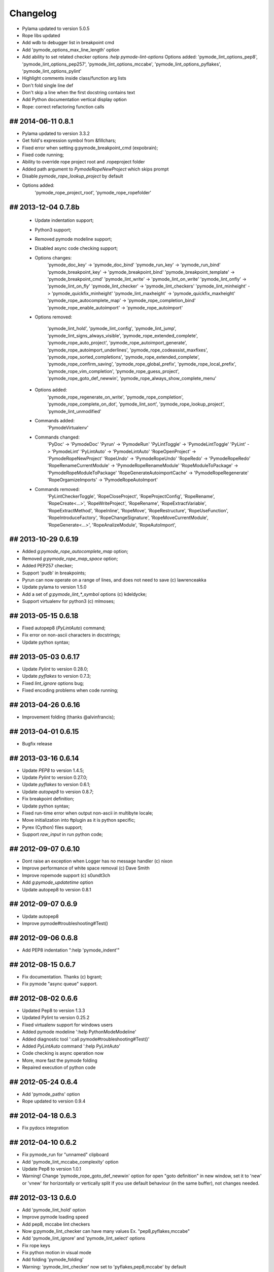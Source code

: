 Changelog
=========

* Pylama updated to version 5.0.5
* Rope libs updated
* Add wdb to debugger list in breakpoint cmd
* Add 'pymode_options_max_line_length' option
* Add ability to set related checker options `:help pymode-lint-options`
  Options added: 'pymode_lint_options_pep8', 'pymode_lint_options_pep257',
  'pymode_lint_options_mccabe', 'pymode_lint_options_pyflakes',
  'pymode_lint_options_pylint'
* Highlight comments inside class/function arg lists
* Don't fold single line def
* Don't skip a line when the first docstring contains text
* Add Python documentation vertical display option
* Rope: correct refactoring function calls


## 2014-06-11 0.8.1
-------------------
* Pylama updated to version 3.3.2
* Get fold's expression symbol from &fillchars;
* Fixed error when setting g:pymode_breakpoint_cmd (expobrain);
* Fixed code running;
* Ability to override rope project root and .ropeproject folder
* Added path argument to `PymodeRopeNewProject` which skips prompt
* Disable `pymode_rope_lookup_project` by default
* Options added:
    'pymode_rope_project_root', 'pymode_rope_ropefolder'


## 2013-12-04 0.7.8b
--------------------
    * Update indentation support;
    * Python3 support;
    * Removed pymode modeline support;
    * Disabled async code checking support;
    * Options changes:
        'pymode_doc_key' -> 'pymode_doc_bind'
        'pymode_run_key' -> 'pymode_run_bind'
        'pymode_breakpoint_key' -> 'pymode_breakpoint_bind'
        'pymode_breakpoint_template' -> 'pymode_breakpoint_cmd'
        'pymode_lint_write' -> 'pymode_lint_on_write'
        'pymode_lint_onfly' -> 'pymode_lint_on_fly'
        'pymode_lint_checker' -> 'pymode_lint_checkers'
        'pymode_lint_minheight' -> 'pymode_quickfix_minheight'
        'pymode_lint_maxheight' -> 'pymode_quickfix_maxheight'
        'pymode_rope_autocomplete_map' -> 'pymode_rope_completion_bind'
        'pymode_rope_enable_autoimport' -> 'pymode_rope_autoimport'

    * Options removed:

        'pymode_lint_hold', 'pymode_lint_config', 'pymode_lint_jump',
        'pymode_lint_signs_always_visible', 'pymode_rope_extended_complete',
        'pymode_rope_auto_project', 'pymode_rope_autoimport_generate',
        'pymode_rope_autoimport_underlines', 'pymode_rope_codeassist_maxfixes',
        'pymode_rope_sorted_completions', 'pymode_rope_extended_complete',
        'pymode_rope_confirm_saving', 'pymode_rope_global_prefix',
        'pymode_rope_local_prefix', 'pymode_rope_vim_completion',
        'pymode_rope_guess_project', 'pymode_rope_goto_def_newwin',
        'pymode_rope_always_show_complete_menu'

    * Options added:
        'pymode_rope_regenerate_on_write', 'pymode_rope_completion',
        'pymode_rope_complete_on_dot', 'pymode_lint_sort',
        'pymode_rope_lookup_project', 'pymode_lint_unmodified'

    * Commands added:
        'PymodeVirtualenv'

    * Commands changed:
        'PyDoc' -> 'PymodeDoc'
        'Pyrun' -> 'PymodeRun'
        'PyLintToggle' -> 'PymodeLintToggle'
        'PyLint' -> 'PymodeLint'
        'PyLintAuto' -> 'PymodeLintAuto'
        'RopeOpenProject' -> 'PymodeRopeNewProject'
        'RopeUndo' -> 'PymodeRopeUndo'
        'RopeRedo' -> 'PymodeRopeRedo'
        'RopeRenameCurrentModule' -> 'PymodeRopeRenameModule'
        'RopeModuleToPackage' -> 'PymodeRopeModuleToPackage'
        'RopeGenerateAutoimportCache' -> 'PymodeRopeRegenerate'
        'RopeOrgamizeImports' -> 'PymodeRopeAutoImport'

    * Commands removed:
        'PyLintCheckerToggle', 'RopeCloseProject', 'RopeProjectConfig',
        'RopeRename', 'RopeCreate<...>', 'RopeWriteProject', 'RopeRename',
        'RopeExtractVariable', 'RopeExtractMethod', 'RopeInline', 'RopeMove',
        'RopeRestructure', 'RopeUseFunction', 'RopeIntroduceFactory',
        'RopeChangeSignature', 'RopeMoveCurrentModule',
        'RopeGenerate<...>', 'RopeAnalizeModule', 'RopeAutoImport',


## 2013-10-29 0.6.19
--------------------
* Added `g:pymode_rope_autocomplete_map` option;
* Removed `g:pymode_rope_map_space` option;
* Added PEP257 checker;
* Support 'pudb' in breakpoints;
* Pyrun can now operate on a range of lines, and does not need to save (c) lawrenceakka
* Update pylama to version 1.5.0
* Add a set of `g:pymode_lint_*_symbol` options (c) kdeldycke;
* Support virtualenv for python3 (c) mlmoses;

## 2013-05-15 0.6.18
--------------------
* Fixed autopep8 (`PyLintAuto`) command;
* Fix error on non-ascii characters in docstrings;
* Update python syntax;

## 2013-05-03 0.6.17
--------------------
* Update `Pylint` to version 0.28.0;
* Update `pyflakes` to version 0.7.3;
* Fixed `lint_ignore` options bug;
* Fixed encoding problems when code running;

## 2013-04-26 0.6.16
--------------------
* Improvement folding (thanks @alvinfrancis);

## 2013-04-01 0.6.15
--------------------
* Bugfix release

## 2013-03-16 0.6.14
--------------------
* Update `PEP8` to version 1.4.5;
* Update `Pylint` to version 0.27.0;
* Update `pyflakes` to version 0.6.1;
* Update `autopep8` to version 0.8.7;
* Fix breakpoint definition;
* Update python syntax;
* Fixed run-time error when output non-ascii in multibyte locale;
* Move initialization into ftplugin as it is python specific;
* Pyrex (Cython) files support;
* Support `raw_input` in run python code;

## 2012-09-07 0.6.10
--------------------
* Dont raise an exception when Logger has no message handler (c) nixon
* Improve performance of white space removal (c) Dave Smith
* Improve ropemode support (c) s0undt3ch 
* Add `g:pymode_updatetime` option
* Update autopep8 to version 0.8.1

## 2012-09-07 0.6.9
-------------------
* Update autopep8
* Improve pymode#troubleshooting#Test()

## 2012-09-06 0.6.8
-------------------
* Add PEP8 indentation ":help 'pymode_indent'" 

## 2012-08-15 0.6.7
-------------------
* Fix documentation. Thanks (c) bgrant;
* Fix pymode "async queue" support.

## 2012-08-02 0.6.6
-------------------
* Updated Pep8 to version 1.3.3
* Updated Pylint to version 0.25.2
* Fixed virtualenv support for windows users
* Added pymode modeline ':help PythonModeModeline'
* Added diagnostic tool ':call pymode#troubleshooting#Test()'
* Added `PyLintAuto` command ':help PyLintAuto' 
* Code checking is async operation now
* More, more fast the pymode folding
* Repaired execution of python code

## 2012-05-24 0.6.4
-------------------
* Add 'pymode_paths' option
* Rope updated to version 0.9.4

## 2012-04-18 0.6.3
-------------------
* Fix pydocs integration

## 2012-04-10 0.6.2
-------------------
* Fix pymode_run for "unnamed" clipboard
* Add 'pymode_lint_mccabe_complexity' option
* Update Pep8 to version 1.0.1
* Warning! Change 'pymode_rope_goto_def_newwin' option
  for open "goto definition" in new window, set it to 'new' or 'vnew'
  for horizontally or vertically split
  If you use default behaviour (in the same buffer), not changes needed.

## 2012-03-13 0.6.0
-------------------
* Add 'pymode_lint_hold' option 
* Improve pymode loading speed
* Add pep8, mccabe lint checkers
* Now g:pymode_lint_checker can have many values
  Ex. "pep8,pyflakes,mccabe"
* Add 'pymode_lint_ignore' and 'pymode_lint_select' options 
* Fix rope keys
* Fix python motion in visual mode
* Add folding 'pymode_folding'
* Warning: 'pymode_lint_checker' now set to 'pyflakes,pep8,mccabe' by default

## 2012-02-12 0.5.8
-------------------
* Fix pylint for Windows users
* Python documentation search running from Vim (delete g:pydoc option)
* Python code execution running from Vim (delete g:python option)

## 2012-02-11 0.5.7
-------------------
* Fix 'g:pymode_lint_message' mode error
* Fix breakpoints
* Fix python paths and virtualenv detection

## 2012-02-06 0.5.6
-------------------
* Fix 'g:pymode_syntax' option
* Show error message in bottom part of screen
  see 'g:pymode_lint_message'
* Fix pylint for windows users
* Fix breakpoint command (Use pdb when idpb not installed)

## 2012-01-17 0.5.5
-------------------
* Add a sign for info messages from pylint.
  (c) Fredrik Henrysson
* Change motion keys: vic - viC, dam - daM and etc
* Add 'g:pymode_lint_onfly' option

## 2012-01-09 0.5.3
-------------------
* Prevent the configuration from breaking python-mode
  (c) Dirk Wallenstein

## 2012-01-08 0.5.2
-------------------
* Fix ropeomnicompletion
* Add preview documentation

## 2012-01-06 0.5.1
-------------------
* Happy new year!
* Objects and motion  fixes

## 2011-11-30 0.5.0
-------------------
* Add python objects and motions (beta)
  :h pymode_motion

## 2011-11-27 0.4.8
-------------------
* Add `PyLintWindowToggle` command
* Fix some bugs

## 2011-11-23 0.4.6
-------------------
* Enable all syntax highlighting
  For old settings set in your vimrc:
    let g:pymode_syntax_builtin_objs = 0
    let g:pymode_syntax_builtin_funcs = 0

* Change namespace of syntax variables
  See README

## 2011-11-18 0.4.5
-------------------
* Add 'g:pymode_syntax' option
* Highlight 'self' keyword

## 2011-11-16 0.4.4
-------------------
* Minor fixes

## 2011-11-11 0.4.3
-------------------
* Fix pyflakes

## 2011-11-09 0.4.2
-------------------
* Add FAQ
* Some refactoring and fixes

## 2011-11-08 0.4.0
-------------------
* Add alternative code checker "pyflakes"
  See :h 'pymode_lint_checker'
* Update install docs

## 2011-10-30 0.3.3
-------------------
* Fix RopeShowDoc

## 2011-10-28 0.3.2
-------------------
* Add 'g:pymode_options_*' stuff, for ability
  to disable default pymode options for python buffers

## 2011-10-27 0.3.1
-------------------
* Add 'g:pymode_rope_always_show_complete_menu' option
* Some pylint fixes

## 2011-10-25 0.3.0
-------------------
* Add g:pymode_lint_minheight and g:pymode_lint_maxheight
  options
* Fix PyLintToggle
* Fix Rope and PyLint libs loading

## 2011-10-21 0.2.12
--------------------
* Auto open cwindow with results
  on rope find operations

## 2011-10-20 0.2.11
--------------------
* Add 'pymode_lint_jump' option

## 2011-10-19 0.2.10
--------------------
* Minor fixes (virtualenv loading, buffer commands)

## 2011-10-18 0.2.6
-------------------
* Add <C-space> shortcut for macvim users.
* Add VIRTUALENV support

## 2011-10-17 0.2.4
-------------------
* Add current work path to sys.path
* Add 'g:pymode' option (disable/enable pylint and rope)
* Fix pylint copyright
* Hotfix rope autocomplete

## 2011-10-15 0.2.1
-------------------
* Change rope variables (ropevim_<name> -> pymode_rope_<name>)
* Add "pymode_rope_auto_project" option (default: 1)
* Update and fix docs
* 'pymode_rope_extended_complete' set by default
* Auto generate rope project and cache
* "<C-c>r a" for RopeAutoImport

## 2011-10-12 0.1.4
-------------------
* Add default pylint configuration

## 2011-10-12 0.1.3
-------------------
* Fix pylint and update docs

## 2011-10-11 0.1.2
-------------------
* First public release
